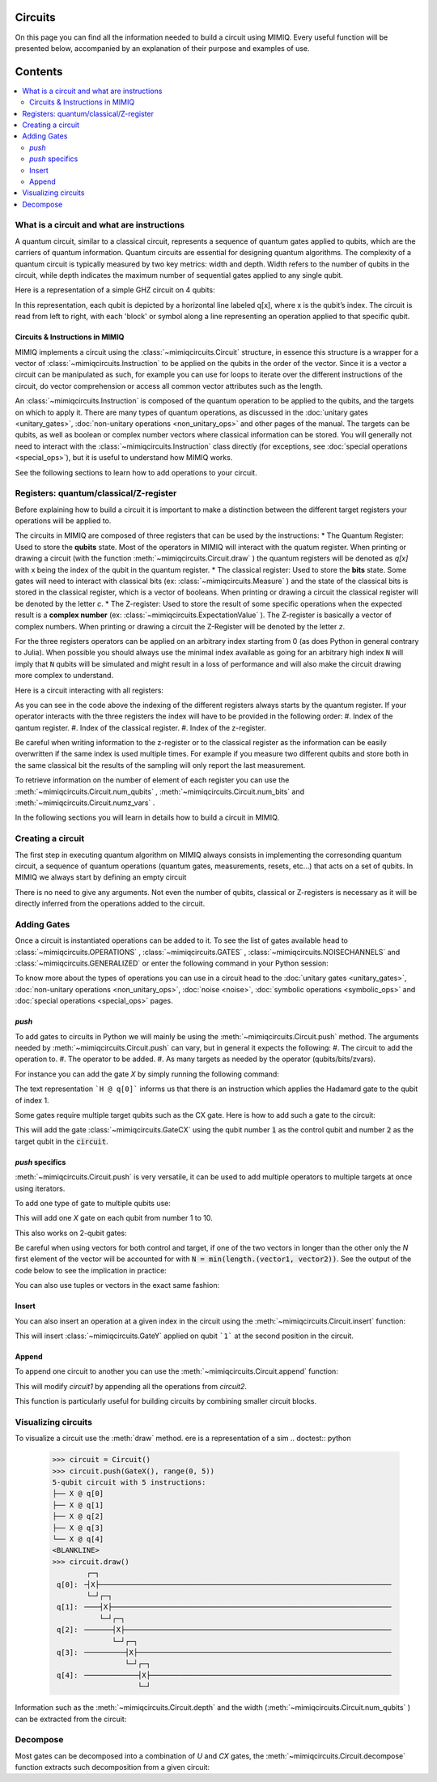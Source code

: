 Circuits
========

On this page you can find all the information needed to build a circuit using MIMIQ. Every useful function will be presented below, accompanied by an explanation of their purpose and examples of use.


Contents
========
.. contents::
   :local:
   :depth: 2
   :backlinks: entry



.. doctest:: quick_start
    :hide:

    >>> from mimiqcircuits import *
    >>> import numpy as np
    >>> import os
    >>> import math

    >>> conn = MimiqConnection(url="https://mimiqfast.qperfect.io/api")
    >>> conn.connect(os.getenv("MIMIQUSER"), os.getenv("MIMIQPASS"))
    Connection:
    ├── url: https://mimiqfast.qperfect.io/api
    ├── Computing time: 598/10000 minutes
    ├── Executions: 595/10000
    ├── Max time limit per request: 180 minutes
    └── status: open
    <BLANKLINE>


What is a circuit and what are instructions 
----------------------------------------------------

A quantum circuit, similar to a classical circuit, represents a sequence of quantum gates applied to qubits, which are the carriers of quantum information. Quantum circuits are essential for designing quantum algorithms. The complexity of a quantum circuit is typically measured by two key metrics: width and depth. Width refers to the number of qubits in the circuit, while depth indicates the maximum number of sequential gates applied to any single qubit.

Here is a representation of a simple GHZ circuit on 4 qubits:

.. doctest:: python

    from mimiqcircuits import *
    >>> ghz = Circuit()
    >>> ghz.push(GateH(), 0)    
    1-qubit circuit with 1 instructions:
    └── H @ q[0]
    <BLANKLINE>
    >>> ghz.push(GateCX(), 0, range(1, 4))
    4-qubit circuit with 4 instructions:
    ├── H @ q[0]
    ├── CX @ q[0], q[1]
    ├── CX @ q[0], q[2]
    └── CX @ q[0], q[3]
    <BLANKLINE>
    >>>
    >>> ghz.draw()
            ┌─┐                                                                     
     q[0]: ╶┤H├─●──●──●────────────────────────────────────────────────────────────╴
            └─┘┌┴┐ │  │                                                             
     q[1]: ╶───┤X├─┼──┼────────────────────────────────────────────────────────────╴
               └─┘┌┴┐ │                                                             
     q[2]: ╶──────┤X├─┼────────────────────────────────────────────────────────────╴
                  └─┘┌┴┐                                                            
     q[3]: ╶─────────┤X├───────────────────────────────────────────────────────────╴
                     └─┘                                                            
                                                                                
                                                                                
                                                                                

In this representation, each qubit is depicted by a horizontal line labeled q[x], where x is the qubit’s index. The circuit is read from left to right, with each 'block' or symbol along a line representing an operation applied to that specific qubit.

Circuits & Instructions in MIMIQ
~~~~~~~~~~~~~~~~~~~~~~~~~~~~~~~~

MIMIQ implements a circuit using the :class:`~mimiqcircuits.Circuit`  structure, in essence this structure is a wrapper for a vector of :class:`~mimiqcircuits.Instruction`  to be applied on the qubits in the order of the vector. Since it is a vector a circuit can be manipulated as such, for example you can use for loops to iterate over the different instructions of the circuit, do vector comprehension or access all common vector attributes such as the length.

An :class:`~mimiqcircuits.Instruction`  is composed of the quantum operation to be applied to the qubits, and the targets on which to apply it. There are many types of quantum operations, as discussed in the :doc:`unitary gates <unitary_gates>`, :doc:`non-unitary operations <non_unitary_ops>` and other pages of the manual. The targets can be qubits, as well as boolean or complex number vectors where classical information can be stored.
You will generally not need to interact with the :class:`~mimiqcircuits.Instruction`  class directly (for exceptions, see :doc:`special operations <special_ops>`), but it is useful to understand how MIMIQ works.

See the following sections to learn how to add operations to your circuit.

.. _registers:

Registers: quantum/classical/Z-register
----------------------------------------------------

Before explaining how to build a circuit it is important to make a distinction between the different target registers your operations will be applied to. 

The circuits in MIMIQ are composed of three registers that can be used by the instructions:
* The Quantum Register: Used to store the **qubits** state. Most of the operators in MIMIQ will interact with the quatum register. When printing or drawing a circuit (with the function :meth:`~mimiqcircuits.Circuit.draw` ) the quantum registers will be denoted as `q[x]` with x being the index of the qubit in the quantum register. 
* The classical register: Used to store the **bits** state. Some gates will need to interact with classical bits (ex: :class:`~mimiqcircuits.Measure` ) and the state of the classical bits is stored in the classical register, which is a vector of booleans. When printing or drawing a circuit the classical register will be denoted by the letter `c`.
* The Z-register: Used to store the result of some specific operations when the expected result is a **complex number** (ex: :class:`~mimiqcircuits.ExpectationValue` ). The Z-register is basically a vector of complex numbers. When printing or drawing a circuit the Z-Register will be denoted by the letter `z`.

For the three registers operators can be applied on an arbitrary index starting from 0 (as does Python in general contrary to Julia). When possible you should always use the minimal index available as going for an arbitrary high index ``N`` will imply that ``N`` qubits will be simulated and might result in a loss of performance and will also make the circuit drawing more complex to understand. 

Here is a circuit interacting with all registers:

.. doctest:: python

    from mimiqcircuits import *
    >>> # create empty circuit
    >>> circuit = Circuit()

    >>> # add X to the first qubit of the Quantum register
    >>> circuit.push(GateX(), 0)
    1-qubit circuit with 1 instructions:
    └── X @ q[0]
    <BLANKLINE>

    >>> # compute Expectation value of qubit 1 and store complex number on the first Z-Register
    >>> ev = ExpectationValue(GateZ())
    >>> circuit.push(ev, 0, 0)
    1-qubit circuit with 2 instructions:
    ├── X @ q[0]
    └── ⟨Z⟩ @ q[0], z[0]
    <BLANKLINE>

    >>> # Measure the qubit state and store bit into the first classical register
    >>> circuit.push(Measure(), 0, 0)
    1-qubit circuit with 3 instructions:
    ├── X @ q[0]
    ├── ⟨Z⟩ @ q[0], z[0]
    └── M @ q[0], c[0]
    <BLANKLINE>

    >>> # draw the circuit
    >>> circuit.draw()
            ┌─┐┌─────────┐┌──────┐                                                  
     q[0]: ╶┤X├┤   ⟨Z⟩   ├┤   M  ├─────────────────────────────────────────────────╴
            └─┘└────╥────┘└───╥──┘                                                  
                    ║         ║                                                     
                    ║         ║                                                     
     c:    ═════════╬═════════╩═════════════════════════════════════════════════════
                    ║         0                                                     
     z:    ═════════╩═══════════════════════════════════════════════════════════════
                    0                                                               

As you can see in the code above the indexing of the different registers always starts by the quantum register. If your operator interacts with the three registers the index will have to be provided in the following order: 
#. Index of the qantum register.
#. Index of the classical register.
#. Index of the z-register.


Be careful when writing information to the z-register or to the classical register as the information can be easily overwritten if the same index is used multiple times. For example if you measure two different qubits and store both in the same classical bit the results of the sampling will only report the last measurement.

To retrieve information on the number of element of each register you can use the :meth:`~mimiqcircuits.Circuit.num_qubits` , :meth:`~mimiqcircuits.Circuit.num_bits`  and :meth:`~mimiqcircuits.Circuit.numz_vars` .

.. doctest:: python

    >>> circuit.num_qubits(), circuit.num_bits(), circuit.num_zvars()
    (1, 1, 1)

 

In the following sections you will learn in details how to build a circuit in MIMIQ.

Creating a circuit
----------------------------------------------------

The first step in executing quantum algorithm on MIMIQ always consists in implementing the corresonding quantum circuit, a sequence of quantum operations (quantum gates, measurements, resets, etc...) that acts on a set of qubits. In MIMIQ we always start by defining an empty circuit

.. doctest:: python

    >>> circuit = Circuit()

 
There is no need to give any arguments. Not even the number of qubits, classical or Z-registers is necessary as it will be directly inferred from the operations added to the circuit.


Adding Gates
----------------------------------------------------

Once a circuit is instantiated operations can be added to it.
To see the list of gates available head to :class:`~mimiqcircuits.OPERATIONS` , :class:`~mimiqcircuits.GATES` , :class:`~mimiqcircuits.NOISECHANNELS`  and :class:`~mimiqcircuits.GENERALIZED`  or enter the following command in your Python session:

.. doctest::

    help(Gates)

To know more about the types of operations you can use in a circuit head to the :doc:`unitary gates <unitary_gates>`, :doc:`non-unitary operations <non_unitary_ops>`, :doc:`noise <noise>`, :doc:`symbolic operations <symbolic_ops>` and :doc:`special operations <special_ops>` pages.


`push`
~~~~~~~~~~~~~~~~~~~~~~~~~~~~~~~~

To add gates to circuits in Python we will mainly be using the :meth:`~mimiqcircuits.Circuit.push` method. The arguments needed by :meth:`~mimiqcircuits.Circuit.push` can vary, but in general it expects the following: 
#. The circuit to add the operation to.
#. The operator to be added. 
#. As many targets as needed by the operator (qubits/bits/zvars).


For instance you can add the gate `X` by simply running the following command:

.. doctest:: python

    >>> circuit.push(GateX(), 0)
    1-qubit circuit with 1 instructions:
    └── X @ q[0]
    <BLANKLINE>

 
The text representation ```H @ q[0]``` informs us that there is an instruction which applies the Hadamard gate to the qubit of index 1.


Some gates require multiple target qubits such as the CX gate.
Here is how to add such a gate to the circuit:

.. doctest:: python

    >>> circuit = Circuit() 
    >>> circuit.push(GateCX(), 0, 1)
    2-qubit circuit with 1 instructions:
    └── CX @ q[0], q[1]
    <BLANKLINE>

 
This will add the gate :class:`~mimiqcircuits.GateCX`  using the qubit number :code:`1` as the control qubit and number :code:`2` as the target qubit in the :code:`circuit`.

`push` specifics
~~~~~~~~~~~~~~~~~~~~~~~~~~~~~~~~

:meth:`~mimiqcircuits.Circuit.push` is very versatile, it can be used to add multiple operators to multiple targets at once using iterators.

To add one type of gate to multiple qubits use:

.. doctest:: python

    >>> circuit = Circuit()
    >>> circuit.push(GateX(), range(0, 11))
    11-qubit circuit with 11 instructions:
    ├── X @ q[0]
    ├── X @ q[1]
    ├── X @ q[2]
    ├── X @ q[3]
    ├── X @ q[4]
    ├── X @ q[5]
    ├── X @ q[6]
    ├── X @ q[7]
    ├── X @ q[8]
    ├── X @ q[9]
    └── X @ q[10]
    <BLANKLINE>

 
This will add one `X` gate on each qubit from number 1 to 10.

This also works on 2-qubit gates:

.. doctest:: python

    >>> circuit = Circuit()
    >>> circuit.push(GateID(), 0) # For documentation purpose, ignore this line
    1-qubit circuit with 1 instructions:
    └── ID @ q[0]
    <BLANKLINE>

    >>> # Adds 3 CX gates using respectively 1, 2 & 3 as the control qubits and 4 as the target qubit for all 
    >>> circuit.push(GateCX(), range(0, 3), 3)
    4-qubit circuit with 4 instructions:
    ├── ID @ q[0]
    ├── CX @ q[0], q[3]
    ├── CX @ q[1], q[3]
    └── CX @ q[2], q[3]
    <BLANKLINE>

    >>> # Adds 3 CX gates using respectively 2, 3 & 4 qubits as the target and 1 as the control qubit for all
    >>> circuit.push(GateCX(), 0, range(1, 4))
    4-qubit circuit with 7 instructions:
    ├── ID @ q[0]
    ├── CX @ q[0], q[3]
    ├── CX @ q[1], q[3]
    ├── CX @ q[2], q[3]
    ├── CX @ q[0], q[1]
    ├── CX @ q[0], q[2]
    └── CX @ q[0], q[3]
    <BLANKLINE>

    >>> # adds 3 CX gates using respectively the couples (1, 4), (2, 5), (3, 6) as the control and target qubits
    >>> circuit.push(GateCX(), range(0, 3), range(3, 6))
    6-qubit circuit with 10 instructions:
    ├── ID @ q[0]
    ├── CX @ q[0], q[3]
    ├── CX @ q[1], q[3]
    ├── CX @ q[2], q[3]
    ├── CX @ q[0], q[1]
    ├── CX @ q[0], q[2]
    ├── CX @ q[0], q[3]
    ├── CX @ q[0], q[3]
    ├── CX @ q[1], q[4]
    └── CX @ q[2], q[5]
    <BLANKLINE>

    >>> circuit.draw()
            ┌──┐                                                                    
     q[0]: ╶┤ID├─●────────●──●──●──●───────────────────────────────────────────────╴
            └──┘ │       ┌┴┐ │  │  │                                                
     q[1]: ╶─────┼──●────┤X├─┼──┼──┼──●────────────────────────────────────────────╴
                 │  │    └─┘┌┴┐ │  │  │                                             
     q[2]: ╶─────┼──┼──●────┤X├─┼──┼──┼──●─────────────────────────────────────────╴
                ┌┴┐┌┴┐┌┴┐   └─┘┌┴┐┌┴┐ │  │                                          
     q[3]: ╶────┤X├┤X├┤X├──────┤X├┤X├─┼──┼─────────────────────────────────────────╴
                └─┘└─┘└─┘      └─┘└─┘┌┴┐ │                                          
     q[4]: ╶─────────────────────────┤X├─┼─────────────────────────────────────────╴
                                     └─┘┌┴┐                                         
     q[5]: ╶────────────────────────────┤X├────────────────────────────────────────╴
                                        └─┘                                         
                                                                                
                                                                                
                                                                                

Be careful when using vectors for both control and target, if one of the two vectors in longer than the other only the `N` first element of the vector will be accounted for with :code:`N = min(length.(vector1, vector2))`.
See the output of the code below to see the implication in practice:

.. doctest:: python

    >>> circuit = Circuit()
    >>> circuit.push(GateID(), 0) # For documentation purpose, ignore this line
    1-qubit circuit with 1 instructions:
    └── ID @ q[0]
    <BLANKLINE>

    >>> # Adds only 3 CX gates
    >>> circuit.push(GateCX(), range(0, 3), range(3, 18))
    6-qubit circuit with 4 instructions:
    ├── ID @ q[0]
    ├── CX @ q[0], q[3]
    ├── CX @ q[1], q[4]
    └── CX @ q[2], q[5]
    <BLANKLINE>

    >>> circuit.draw()
            ┌──┐                                                                    
     q[0]: ╶┤ID├─●─────────────────────────────────────────────────────────────────╴
            └──┘ │                                                                  
     q[1]: ╶─────┼──●──────────────────────────────────────────────────────────────╴
                 │  │                                                               
     q[2]: ╶─────┼──┼──●───────────────────────────────────────────────────────────╴
                ┌┴┐ │  │                                                            
     q[3]: ╶────┤X├─┼──┼───────────────────────────────────────────────────────────╴
                └─┘┌┴┐ │                                                            
     q[4]: ╶───────┤X├─┼───────────────────────────────────────────────────────────╴
                   └─┘┌┴┐                                                           
     q[5]: ╶──────────┤X├──────────────────────────────────────────────────────────╴
                      └─┘                                                           
                                                                                
                                                                                
                                                                                
                                                                                

You can also use tuples or vectors in the exact same fashion:

.. doctest:: python

    >>> circuit = Circuit()
    >>> circuit.push(GateID(), 0) # For documentation purpose, ignore this line
    1-qubit circuit with 1 instructions:
    └── ID @ q[0]
    <BLANKLINE>
    >>> circuit.push(GateCX(), (0, 1), (2, 3))
    4-qubit circuit with 3 instructions:
    ├── ID @ q[0]
    ├── CX @ q[0], q[2]
    └── CX @ q[1], q[3]
    <BLANKLINE>
    >>> circuit.push(GateCX(), [0, 2], [1, 3])
    4-qubit circuit with 5 instructions:
    ├── ID @ q[0]
    ├── CX @ q[0], q[2]
    ├── CX @ q[1], q[3]
    ├── CX @ q[0], q[1]
    └── CX @ q[2], q[3]
    <BLANKLINE>

    >>> circuit.draw()
            ┌──┐                                                                    
     q[0]: ╶┤ID├─●─────●───────────────────────────────────────────────────────────╴
            └──┘ │    ┌┴┐                                                           
     q[1]: ╶─────┼──●─┤X├──────────────────────────────────────────────────────────╴
                ┌┴┐ │ └─┘                                                           
     q[2]: ╶────┤X├─┼─────●────────────────────────────────────────────────────────╴
                └─┘┌┴┐   ┌┴┐                                                        
     q[3]: ╶───────┤X├───┤X├───────────────────────────────────────────────────────╴
                   └─┘   └─┘                                                        
                                                                                
                                                                                
                                                                                
                                                                                                                                     

Insert
~~~~~~~~~~~~~~~~~~~~~~~~~~~~~~~~

You can also insert an operation at a given index in the circuit using the :meth:`~mimiqcircuits.Circuit.insert` function:

.. doctest:: python

    >>> circuit = Circuit()
    >>> circuit.push(GateX(), 1)
    2-qubit circuit with 1 instructions:
    └── X @ q[1]
    <BLANKLINE>
    >>> circuit.push(GateZ(), 1)
    2-qubit circuit with 2 instructions:
    ├── X @ q[1]
    └── Z @ q[1]
    <BLANKLINE>

    >>> # Insert the gate at a specific index
    >>> circuit.insert(2, GateY(), 1)
    2-qubit circuit with 3 instructions:
    ├── X @ q[1]
    ├── Z @ q[1]
    └── Y @ q[1]
    <BLANKLINE>
    >>> circuit
    2-qubit circuit with 3 instructions:
    ├── X @ q[1]
    ├── Z @ q[1]
    └── Y @ q[1]
    <BLANKLINE>

 
This will insert :class:`~mimiqcircuits.GateY`  applied on qubit ```1``` at the second position in the circuit.

Append
~~~~~~~~~~~~~~~~~~~~~~~~~~~~~~~~

To append one circuit to another you can use the :meth:`~mimiqcircuits.Circuit.append` function:

.. doctest:: python

    >>> # Build a first circuit
    >>> circuit1 = Circuit()
    >>> circuit1.push(GateX(), range(1, 4))
    4-qubit circuit with 3 instructions:
    ├── X @ q[1]
    ├── X @ q[2]
    └── X @ q[3]
    <BLANKLINE>

    >>> # Build a second circuit
    >>> circuit2 = Circuit()
    >>> circuit2.push(GateY(), range(1, 4))
    4-qubit circuit with 3 instructions:
    ├── Y @ q[1]
    ├── Y @ q[2]
    └── Y @ q[3]
    <BLANKLINE>

    >>> # Append the second circuit to the first one
    >>> circuit1.append(circuit2)
    >>> circuit1
    4-qubit circuit with 6 instructions:
    ├── X @ q[1]
    ├── X @ q[2]
    ├── X @ q[3]
    ├── Y @ q[1]
    ├── Y @ q[2]
    └── Y @ q[3]
    <BLANKLINE>

 
This will modify `circuit1` by appending all the operations from `circuit2`.

This function is particularly useful for building circuits by combining smaller circuit blocks.

Visualizing circuits
----------------------------------------------------

To visualize a circuit use the :meth:`draw`  method.
ere is a representation of a sim
.. doctest:: python

    >>> circuit = Circuit() 
    >>> circuit.push(GateX(), range(0, 5)) 
    5-qubit circuit with 5 instructions:
    ├── X @ q[0]
    ├── X @ q[1]
    ├── X @ q[2]
    ├── X @ q[3]
    └── X @ q[4]
    <BLANKLINE>
    >>> circuit.draw()
            ┌─┐                                                                     
     q[0]: ╶┤X├────────────────────────────────────────────────────────────────────╴
            └─┘┌─┐                                                                  
     q[1]: ╶───┤X├─────────────────────────────────────────────────────────────────╴
               └─┘┌─┐                                                               
     q[2]: ╶──────┤X├──────────────────────────────────────────────────────────────╴
                  └─┘┌─┐                                                            
     q[3]: ╶─────────┤X├───────────────────────────────────────────────────────────╴
                     └─┘┌─┐                                                         
     q[4]: ╶────────────┤X├────────────────────────────────────────────────────────╴
                        └─┘                                                         
                                                                                
                                                                                
                                                                                

Information such as the :meth:`~mimiqcircuits.Circuit.depth`  and the width (:meth:`~mimiqcircuits.Circuit.num_qubits` ) can be extracted from the circuit:

.. doctest:: python

    >>> circuit.depth(), circuit.num_qubits()
    (1, 5)

 

Decompose
----------------------------------------------------

Most gates can be decomposed into a combination of `U` and `CX` gates, the :meth:`~mimiqcircuits.Circuit.decompose`  function extracts such decomposition from a given circuit:

.. doctest:: python

    >>> circuit = Circuit()
    >>> circuit.push(GateX(), 0)
    1-qubit circuit with 1 instructions:
    └── X @ q[0]
    <BLANKLINE>

    >>> # decompose the circuit
    >>> circuit.decompose()
    1-qubit circuit with 1 instructions:
    └── U(pi, 0, pi, 0.0) @ q[0]
    <BLANKLINE>

    

